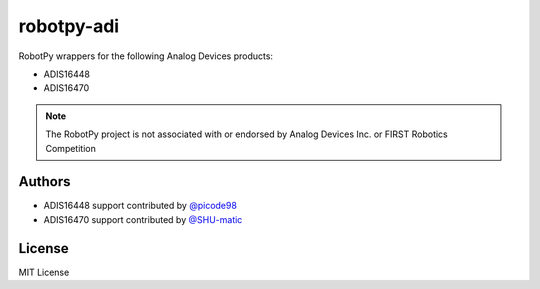 robotpy-adi
===========

RobotPy wrappers for the following Analog Devices products:

* ADIS16448
* ADIS16470

.. note:: The RobotPy project is not associated with or endorsed by Analog
          Devices Inc. or FIRST Robotics Competition

Authors
-------

* ADIS16448 support contributed by `@picode98 <https://github.com/picode98>`_
* ADIS16470 support contributed by `@SHU-matic <https://github.com/SHU-matic>`_

License
-------

MIT License